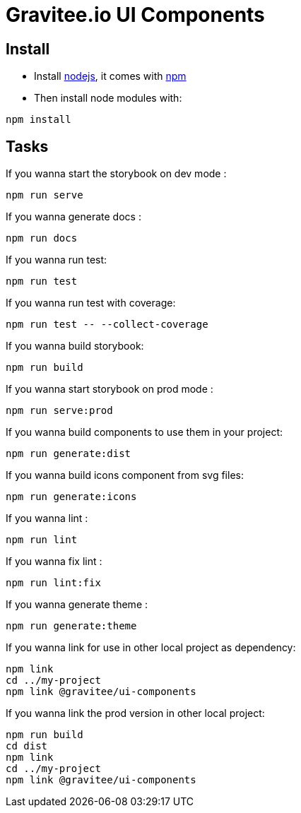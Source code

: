 = Gravitee.io UI Components

== Install

- Install http://nodejs.org[nodejs], it comes with http://npmjs.org[npm]
- Then install node modules with:
```
npm install
```

== Tasks

If you wanna start the storybook on dev mode :
```
npm run serve
```

If you wanna generate docs :
```
npm run docs
```

If you wanna run test:
```
npm run test
```

If you wanna run test with coverage:
```
npm run test -- --collect-coverage
```

If you wanna build storybook:
```
npm run build
```

If you wanna start storybook on prod mode :
```
npm run serve:prod
```

If you wanna build components to use them in your project:
```
npm run generate:dist
```

If you wanna build icons component from svg files:
```
npm run generate:icons
```

If you wanna lint :
```
npm run lint
```

If you wanna fix lint :
```
npm run lint:fix
```

If you wanna generate theme :
```
npm run generate:theme
```


If you wanna link for use in other local project as dependency:

```
npm link
cd ../my-project
npm link @gravitee/ui-components
```

If you wanna link the prod version in other local project:

```
npm run build
cd dist
npm link
cd ../my-project
npm link @gravitee/ui-components
```
